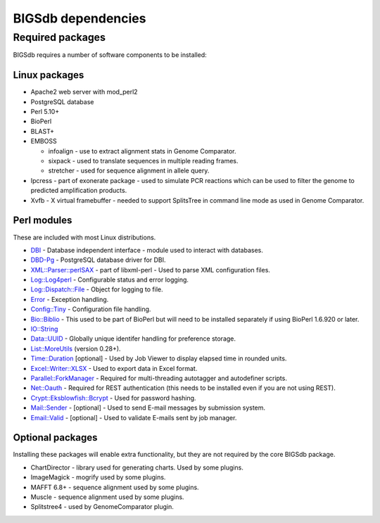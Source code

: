 ###################
BIGSdb dependencies
###################

*****************
Required packages
*****************
BIGSdb requires a number of software components to be installed:

Linux packages
==============
* Apache2 web server with mod_perl2
* PostgreSQL database
* Perl 5.10+
* BioPerl
* BLAST+
* EMBOSS

  * infoalign - use to extract alignment stats in Genome Comparator.
  * sixpack - used to translate sequences in multiple reading frames.
  * stretcher - used for sequence alignment in allele query.

* Ipcress - part of exonerate package - used to simulate PCR reactions which can be used to filter the genome to predicted amplification products.
* Xvfb - X virtual framebuffer - needed to support SplitsTree in command line mode as used in Genome Comparator.

Perl modules
============
These are included with most Linux distributions.

* `DBI <http://search.cpan.org/~timb/DBI/DBI.pm>`_ - Database independent interface - module used to interact with databases.
* `DBD-Pg <http://search.cpan.org/~turnstep/DBD-Pg/Pg.pm>`_ - PostgreSQL database driver for DBI.
* `XML::Parser::perlSAX <http://search.cpan.org/~kmacleod/libxml-perl/lib/XML/Parser/PerlSAX.pm>`_ - part of libxml-perl - Used to parse XML configuration files.
* `Log::Log4perl <http://search.cpan.org/~mschilli/Log-Log4perl/lib/Log/Log4perl.pm>`_ - Configurable status and error logging.
* `Log::Dispatch::File <http://search.cpan.org/~drolsky/Log-Dispatch/lib/Log/Dispatch/File.pm>`_ - Object for logging to file.
* `Error <http://search.cpan.org/~shlomif/Error/lib/Error.pm>`_ - Exception handling.
* `Config::Tiny <http://search.cpan.org/~rsavage/Config-Tiny/lib/Config/Tiny.pm>`_ - Configuration file handling.
* `Bio::Biblio <http://search.cpan.org/~cdraug/Bio-Biblio/lib/Bio/Biblio.pm>`_ - This used to be part of BioPerl but will need to be installed separately if using BioPerl 1.6.920 or later.
* `IO::String <http://search.cpan.org/~gaas/IO-String/String.pm>`_
* `Data::UUID <http://search.cpan.org/~rjbs/Data-UUID/UUID.pm>`_ - Globally unique identifer handling for preference storage.
* `List::MoreUtils <http://search.cpan.org/~adamk/List-MoreUtils/lib/List/MoreUtils.pm>`_ (version 0.28+).
* `Time::Duration <http://search.cpan.org/~avif/Time-Duration/Duration.pm>`_ [optional] - Used by Job Viewer to display elapsed time in rounded units.
* `Excel::Writer::XLSX <http://search.cpan.org/~jmcnamara/Excel-Writer-XLSX/lib/Excel/Writer/XLSX.pm>`_ - Used to export data in Excel format.
* `Parallel::ForkManager <http://search.cpan.org/~szabgab/Parallel-ForkManager/lib/Parallel/ForkManager.pm>`_ - Required for multi-threading autotagger and autodefiner scripts.
* `Net::Oauth <http://search.cpan.org/dist/Net-OAuth/lib/Net/OAuth.pm>`_ - Required for REST authentication (this needs to be installed even if you are not using REST).
* `Crypt::Eksblowfish::Bcrypt <http://search.cpan.org/~zefram/Crypt-Eksblowfish/lib/Crypt/Eksblowfish/Bcrypt.pm>`_ - Used for password hashing.
* `Mail::Sender <http://search.cpan.org/~jenda/Mail-Sender/Sender.pm>`_ - [optional] - Used to send E-mail messages by submission system.
* `Email::Valid <http://search.cpan.org/~rjbs/Email-Valid/lib/Email/Valid.pm>`_ - [optional] - Used to validate E-mails sent by job manager.

Optional packages
=================
Installing these packages will enable extra functionality, but they are not required by the core BIGSdb package.

* ChartDirector - library used for generating charts. Used by some plugins.
* ImageMagick - mogrify used by some plugins.
* MAFFT 6.8+ - sequence alignment used by some plugins.
* Muscle - sequence alignment used by some plugins.
* Splitstree4 - used by GenomeComparator plugin.

